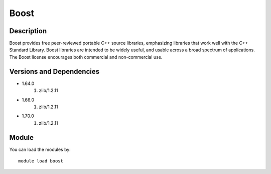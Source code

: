 .. _backbone-label:

Boost
==============================

Description
~~~~~~~~
Boost provides free peer-reviewed portable C++ source libraries, emphasizing libraries that work well with the C++ Standard Library. Boost libraries are intended to be widely useful, and usable across a broad spectrum of applications. The Boost license encourages both commercial and non-commercial use.

Versions and Dependencies
~~~~~~~~
- 1.64.0
   #. zlib/1.2.11

- 1.66.0
   #. zlib/1.2.11

- 1.70.0
   #. zlib/1.2.11

Module
~~~~~~~~
You can load the modules by::

    module load boost


